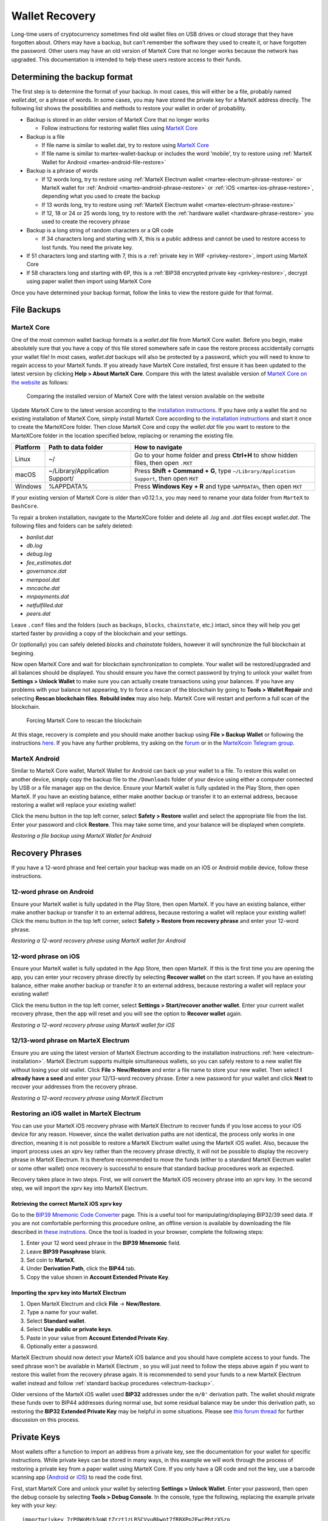 .. meta::
   :description: Recovering MarteX wallets from files, private keys or recovery phrases
   :keywords: martex, wallet, recovery, password, lost, mobile, core, phrase, private key

.. _wallet-recovery:

===============
Wallet Recovery
===============

Long-time users of cryptocurrency sometimes find old wallet files on USB
drives or cloud storage that they have forgotten about. Others may have
a backup, but can't remember the software they used to create it, or
have forgotten the password. Other users may have an old version of MarteX
Core that no longer works because the network has upgraded. This
documentation is intended to help these users restore access to their
funds.

Determining the backup format
=============================

The first step is to determine the format of your backup. In most cases,
this will either be a file, probably named *wallet.dat*, or a phrase of
words. In some cases, you may have stored the private key for a MarteX
address directly. The following list shows the possibilities and methods
to restore your wallet in order of probability.

- Backup is stored in an older version of MarteX Core that no longer works

  - Follow instructions for restoring wallet files using `MarteX Core <./MarteXcore#restore>`_

- Backup is a file

  - If file name is similar to wallet.dat, try to restore using `MarteX Core <./MarteXcore#restore>`_
  - If file name is similar to martex-wallet-backup or includes the word 'mobile', try to restore using :ref:`MarteX Wallet for Android <martex-android-file-restore>`

- Backup is a phrase of words

  - If 12 words long, try to restore using :ref:`MarteX Electrum wallet <martex-electrum-phrase-restore>` or MarteX wallet for :ref:`Android <martex-android-phrase-restore>` or :ref:`iOS <martex-ios-phrase-restore>`, depending what you used to create the backup
  - If 13 words long, try to restore using :ref:`MarteX Electrum wallet <martex-electrum-phrase-restore>`
  - If 12, 18 or 24 or 25 words long, try to restore with the :ref:`hardware wallet <hardware-phrase-restore>` you used to create the recovery phrase

- Backup is a long string of random characters or a QR code

  - If 34 characters long and starting with X, this is a public address and cannot be used to restore access to lost funds. You need the private key.

- If 51 characters long and starting with 7, this is a :ref:`private key in WIF <privkey-restore>`, import using MarteX Core
- If 58 characters long and starting with 6P, this is a :ref:`BIP38 encrypted private key <privkey-restore>`, decrypt using paper wallet then import using MarteX Core

Once you have determined your backup format, follow the links to view
the restore guide for that format.


File Backups
============

.. _martexcore-restore:

MarteX Core
-----------

One of the most common wallet backup formats is a *wallet.dat* file from
MarteX Core wallet. Before you begin, make absolutely sure that you have a
copy of this file stored somewhere safe in case the restore process
accidentally corrupts your wallet file! In most cases, *wallet.dat*
backups will also be protected by a password, which you will need to
know to regain access to your MarteX funds. If you already have MarteX Core
installed, first ensure it has been updated to the latest version by
clicking **Help > About MarteX Core**. Compare this with the latest
available version of `MarteX Core on the website
<https://www.martex.org/downloads/>`_ as follows:

.. image:: images/recovery-dashcore-version.png
   :width: 300px
.. figure:: images/recovery-website-version.png
   :width: 400px

   Comparing the installed version of MarteX Core with the latest version
   available on the website

Update MarteX Core to the latest version according to the
`installation instructions <./MarteXcore/installation.rst>`_. If you have
only a wallet file and no existing installation of MarteX Core, simply
install MarteX Core according to the `installation instructions <./MarteXcore/installation.rst>`_ 
and start it once to create the MarteXCore
folder. Then close MarteX Core and copy the *wallet.dat* file you want to
restore to the MarteXCore folder in the location specified below,
replacing or renaming the existing file.

+----------+--------------------------------+-----------------------------------------------------------------------------------------------+
| Platform | Path to data folder            | How to navigate                                                                               |
+==========+================================+===============================================================================================+
| Linux    | ~/                             | Go to your home folder and press **Ctrl+H** to show hidden files, then open ``.MXT``          |
+----------+--------------------------------+-----------------------------------------------------------------------------------------------+
| macOS    | ~/Library/Application Support/ | Press **Shift + Command + G**, type ``~/Library/Application Support``, then open ``MXT``      |
+----------+--------------------------------+-----------------------------------------------------------------------------------------------+
| Windows  | %APPDATA%                      | Press **Windows Key + R** and type ``%APPDATA%``, then open ``MXT``                           |
+----------+--------------------------------+-----------------------------------------------------------------------------------------------+

If your existing version of MarteX Core is older than v0.12.1.x, you may
need to rename your data folder from ``MarteX`` to ``DashCore``.

To repair a broken installation, navigate to the MarteXCore folder and
delete all *.log* and *.dat* files except *wallet.dat*. The following
files and folders can be safely deleted:

- *banlist.dat*
- *db.log*
- *debug.log*
- *fee_estimates.dat*
- *governance.dat*
- *mempool.dat*
- *mncache.dat*
- *mnpayments.dat*
- *netfulfilled.dat*
- *peers.dat*

Leave ``.conf`` files and the folders (such as ``backups``, ``blocks``,
``chainstate``, etc.) intact, since they will help you get started
faster by providing a copy of the blockchain and your settings.

Or (optionally) you can safely deleted *blocks* and *chainstate* folders, however
it will synchronize the full blockchain at begining.

Now open MarteX Core and wait for blockchain synchronization to complete.
Your wallet will be restored/upgraded and all balances should be
displayed. You should ensure you have the correct password by trying to
unlock your wallet from **Settings > Unlock Wallet** to make sure you
can actually create transactions using your balances. If you have any
problems with your balance not appearing, try to force a rescan of the
blockchain by going to **Tools > Wallet Repair** and selecting **Rescan
blockchain files**. **Rebuild index** may also help. MarteX Core will
restart and perform a full scan of the blockchain.

.. image:: images/recovery-rescan.png
   :width: 400px
.. figure:: images/recovery-rescanning.png
   :width: 300px

   Forcing MarteX Core to rescan the blockchain

At this stage, recovery is complete and you should make another backup
using **File > Backup Wallet** or following the instructions `here
<./MarteXcore/backup.rst>`_. If you have any further problems, try asking on the
`forum <https://bitcointalk.org/index.php?topic=1354130.620>`_ or in the
`MarteXcoin Telegram group <https://t.me/martexcoin>`_.

.. _martex-android-file-restore:

MarteX Android
--------------

Similar to MarteX Core wallet, MarteX Wallet for Android can back up your
wallet to a file. To restore this wallet on another device, simply copy
the backup file to the ``/Downloads`` folder of your device using either
a computer connected by USB or a file manager app on the device. Ensure
your MarteX wallet is fully updated in the Play Store, then open MarteX. If
you have an existing balance, either make another backup or transfer it
to an external address, because restoring a wallet will replace your
existing wallet!

Click the menu button in the top left corner, select **Safety >
Restore** wallet and select the appropriate file from the list. Enter
your password and click **Restore**. This may take some time, and your
balance will be displayed when complete.

.. image:: images/recovery-android1.png
   :width: 200px
.. image:: images/recovery-android2.png
   :width: 200px
.. image:: images/recovery-android3.png
   :width: 200px

*Restoring a file backup using MarteX Wallet for Android*

Recovery Phrases
================

If you have a 12-word phrase and feel certain your backup was made on an
iOS or Android mobile device, follow these instructions.

.. _dash-android-phrase-restore:

12-word phrase on Android
-------------------------

Ensure your MarteX wallet is fully updated in the Play Store, then open
MarteX. If you have an existing balance, either make another backup or
transfer it to an external address, because restoring a wallet will
replace your existing wallet! Click the menu button in the top left
corner, select **Safety > Restore from recovery phrase** and enter your
12-word phrase.

.. image:: images/recovery-android1.png
   :width: 200px
.. image:: images/recovery-android4.png
   :width: 200px
.. image:: images/recovery-android5.png
   :width: 200px

*Restoring a 12-word recovery phrase using MarteX wallet for Android*

.. _dash-ios-phrase-restore:

12-word phrase on iOS
---------------------

Ensure your MarteX wallet is fully updated in the App Store, then open
MarteX. If this is the first time you are opening the app, you can enter
your recovery phrase directly by selecting **Recover wallet** on the
start screen. If you have an existing balance, either make another
backup or transfer it to an external address, because restoring a wallet
will replace your existing wallet!

Click the menu button in the top left corner, select **Settings >
Start/recover another wallet**. Enter your current wallet recovery
phrase, then the app will reset and you will see the option to **Recover
wallet** again.

.. image:: images/recovery-ios1.png
   :width: 200px
.. image:: images/recovery-ios2.png
   :width: 200px
.. image:: images/recovery-ios3.png
   :width: 200px
.. image:: images/recovery-ios4.png
   :width: 200px
.. image:: images/recovery-ios5.png
   :width: 200px

*Restoring a 12-word recovery phrase using MarteX wallet for iOS*

.. _dash-electrum-phrase-restore:

12/13-word phrase on MarteX Electrum
------------------------------------

Ensure you are using the latest version of MarteX Electrum according to
the installation instructions :ref:`here <electrum-installation>`. MarteX
Electrum supports multiple simultaneous wallets, so you can safely
restore to a new wallet file without losing your old wallet. Click
**File > New/Restore** and enter a file name to store your new wallet.
Then select **I already have a seed** and enter your 12/13-word recovery
phrase. Enter a new password for your wallet and click **Next** to
recover your addresses from the recovery phrase.

.. image:: images/recovery-electrum1.png
   :width: 300px
.. image:: images/recovery-electrum2.png
   :width: 300px
.. image:: images/recovery-electrum3.png
   :width: 300px
.. image:: images/recovery-electrum4.png
   :width: 300px
.. image:: images/recovery-electrum5.png
   :width: 300px
.. image:: images/recovery-electrum6.png
   :width: 300px

*Restoring a 12-word recovery phrase using MarteX Electrum*

.. _dash-ios-restore-electrum:

Restoring an iOS wallet in MarteX Electrum
----------------------------------------

You can use your MarteX iOS recovery phrase with MarteX Electrum to recover
funds if you lose access to your iOS device for any reason. However,
since the wallet derivation paths are not identical, the process only
works in one direction, meaning it is not possible to restore a MarteX
Electrum wallet using the MarteX iOS wallet. Also, because the import
process uses an xprv key rather than the recovery phrase directly, it
will not be possible to display the recovery phrase in MarteX Electrum. It
is therefore recommended to move the funds (either to a standard MarteX
Electrum wallet or some other wallet) once recovery is successful to
ensure that standard backup procedures work as expected.

Recovery takes place in two steps. First, we will convert the MarteX iOS
recovery phrase into an xprv key. In the second step, we will import the
xprv key into MarteX Electrum.

Retrieving the correct MarteX iOS xprv key
^^^^^^^^^^^^^^^^^^^^^^^^^^^^^^^^^^^^^^^^^^

Go to the `BIP39 Mnemonic Code Converter
<https://iancoleman.io/bip39/>`_ page. This is a useful tool for
manipulating/displaying BIP32/39 seed data. If you are not comfortable
performing this procedure online, an offline version is available by
downloading the file described in `these instrutions
<https://github.com/iancoleman/bip39#standalone-offline-version>`_. Once
the tool is loaded in your browser, complete the following steps:

1. Enter your 12 word seed phrase in the **BIP39 Mnemonic** field.
2. Leave **BIP39 Passphrase** blank.
3. Set coin to **MarteX**.
4. Under **Derivation Path**, click the **BIP44** tab.
5. Copy the value shown in **Account Extended Private Key**.

Importing the xprv key into MarteX Electrum
^^^^^^^^^^^^^^^^^^^^^^^^^^^^^^^^^^^^^^^^^^^

1. Open MarteX Electrum and click **File** -> **New/Restore**.
2. Type a name for your wallet.
3. Select **Standard wallet**.
4. Select **Use public or private keys**.
5. Paste in your value from **Account Extended Private Key**.
6. Optionally enter a password.

MarteX Electrum should now detect your MarteX iOS balance and you should
have complete access to your funds. The seed phrase won't be available
in MarteX Electrum , so you will just need to follow the steps above again
if you want to restore this wallet from the recovery phrase again. It is
recommended to send your funds to a new MarteX Electrum wallet instead and
follow :ref:`standard backup procedures <electrum-backup>`.

Older versions of the MarteX iOS wallet used **BIP32** addresses under the
``m/0'`` derivation path. The wallet should migrate these funds over to
BIP44 addresses during normal use, but some residual balance may be
under this derivation path, so restoring the **BIP32 Extended Private
Key** may be helpful in some situations. Please see `this forum thread
<https://www.martex.org/forum/threads/restore-breadwallet-martex-funds-to-your-electrum-martex-wallet-tested.8335/>`_ 
for further discussion on this process.


.. _privkey-restore:

Private Keys
============

Most wallets offer a function to import an address from a private key,
see the documentation for your wallet for specific instructions. While
private keys can be stored in many ways, in this example we will work
through the process of restoring a private key from a paper wallet using
MarteX Core. If you only have a QR code and not the key, use a barcode
scanning app (`Android <https://play.google.com/store/apps/details?id=com.google.zxing.client.android>`_
or `iOS <https://apps.apple.com/us/app/quick-scan-qr-code-reader/id483336864>`_) 
to read the code first.

First, start MarteX Core and unlock your wallet by selecting **Settings >
Unlock Wallet**. Enter your password, then open the debug console by
selecting **Tools > Debug Console**. In the console, type the following,
replacing the example private key with your key::

  importprivkey 7rPQWnMrh3oWLtZrzt1zLRSCVyuBbwnt7fRBXPp2EwcPhtzXSzp

.. figure:: images/recovery-dashcore-privkey.png
   :width: 400px

   Importing a private key using the debug console in MarteX Core wallet

MarteX Core will rescan the blockchain for transactions involving the
public address of this key and enter the transactions and balance in
your wallet.

The private key must be in wallet import format (WIF). If your key is
encrypted using BIP38 (key begins with 6P instead of 7), you must first
decrypt it to view the key in WIF. To do so, go to
https://paper.martex.org/ and click **Wallet Details**. Enter the
encrypted private key in the field and click **View Details**. You will
be prompted for the password, and your keys will be decrypted. Find the
key named **Private Key WIF** and import this into your wallet.



.. image:: images/recovery-paper-decrypt.png
   :width: 300px
.. image:: images/recovery-paper-wif.png
   :width: 300px

*Decrypting a BIP38 encrypted key to WIF for import in MarteX Core wallet*

Forgotten Passwords
===================

In most cases, if you selected a strong password and have forgotten or
lost it, there is practically no hope of recovery. The encryption used
by the MarteX wallets is extremely strong by design, and a well-chosen
password should defeat most brute force cracking attempts. If you can
recall some details of the password, particularly its length or
sequences of characters that may be included, then brute force password
cracking techniques may be worth attempting. Several services exist to
do this, or you can attempt it yourself. Because MarteX Core is based on
Bitcoin Core, most approaches to apply brute force to crack a Bitcoin
wallet will also work for MarteX wallets.

- `Wallet Recovery Services <https://www.walletrecoveryservices.com/>`_
- `BTCRecover <https://github.com/gurnec/btcrecover>`_
